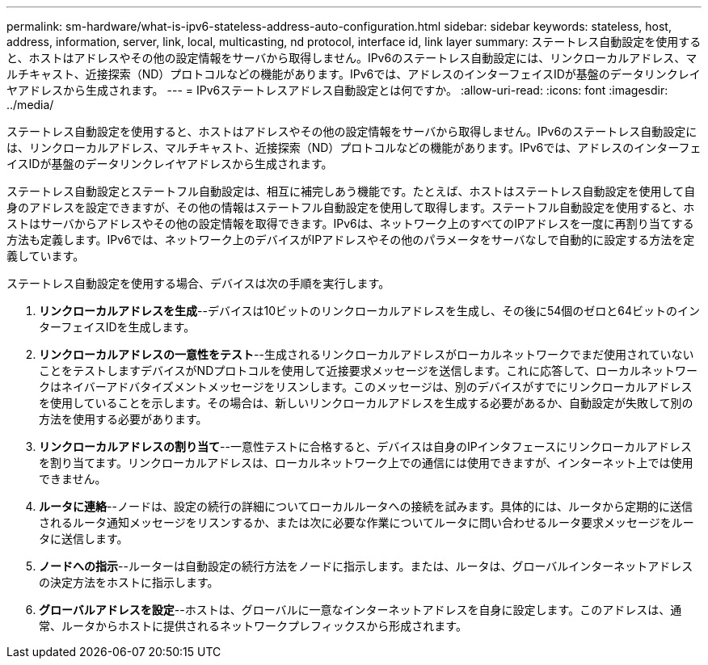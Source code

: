 ---
permalink: sm-hardware/what-is-ipv6-stateless-address-auto-configuration.html 
sidebar: sidebar 
keywords: stateless, host, address, information, server, link, local, multicasting, nd protocol, interface id, link layer 
summary: ステートレス自動設定を使用すると、ホストはアドレスやその他の設定情報をサーバから取得しません。IPv6のステートレス自動設定には、リンクローカルアドレス、マルチキャスト、近接探索（ND）プロトコルなどの機能があります。IPv6では、アドレスのインターフェイスIDが基盤のデータリンクレイヤアドレスから生成されます。 
---
= IPv6ステートレスアドレス自動設定とは何ですか。
:allow-uri-read: 
:icons: font
:imagesdir: ../media/


[role="lead"]
ステートレス自動設定を使用すると、ホストはアドレスやその他の設定情報をサーバから取得しません。IPv6のステートレス自動設定には、リンクローカルアドレス、マルチキャスト、近接探索（ND）プロトコルなどの機能があります。IPv6では、アドレスのインターフェイスIDが基盤のデータリンクレイヤアドレスから生成されます。

ステートレス自動設定とステートフル自動設定は、相互に補完しあう機能です。たとえば、ホストはステートレス自動設定を使用して自身のアドレスを設定できますが、その他の情報はステートフル自動設定を使用して取得します。ステートフル自動設定を使用すると、ホストはサーバからアドレスやその他の設定情報を取得できます。IPv6は、ネットワーク上のすべてのIPアドレスを一度に再割り当てする方法も定義します。IPv6では、ネットワーク上のデバイスがIPアドレスやその他のパラメータをサーバなしで自動的に設定する方法を定義しています。

ステートレス自動設定を使用する場合、デバイスは次の手順を実行します。

. *リンクローカルアドレスを生成*--デバイスは10ビットのリンクローカルアドレスを生成し、その後に54個のゼロと64ビットのインターフェイスIDを生成します。
. *リンクローカルアドレスの一意性をテスト*--生成されるリンクローカルアドレスがローカルネットワークでまだ使用されていないことをテストしますデバイスがNDプロトコルを使用して近接要求メッセージを送信します。これに応答して、ローカルネットワークはネイバーアドバタイズメントメッセージをリスンします。このメッセージは、別のデバイスがすでにリンクローカルアドレスを使用していることを示します。その場合は、新しいリンクローカルアドレスを生成する必要があるか、自動設定が失敗して別の方法を使用する必要があります。
. *リンクローカルアドレスの割り当て*--一意性テストに合格すると、デバイスは自身のIPインタフェースにリンクローカルアドレスを割り当てます。リンクローカルアドレスは、ローカルネットワーク上での通信には使用できますが、インターネット上では使用できません。
. *ルータに連絡*--ノードは、設定の続行の詳細についてローカルルータへの接続を試みます。具体的には、ルータから定期的に送信されるルータ通知メッセージをリスンするか、または次に必要な作業についてルータに問い合わせるルータ要求メッセージをルータに送信します。
. *ノードへの指示*--ルーターは自動設定の続行方法をノードに指示します。または、ルータは、グローバルインターネットアドレスの決定方法をホストに指示します。
. *グローバルアドレスを設定*--ホストは、グローバルに一意なインターネットアドレスを自身に設定します。このアドレスは、通常、ルータからホストに提供されるネットワークプレフィックスから形成されます。

